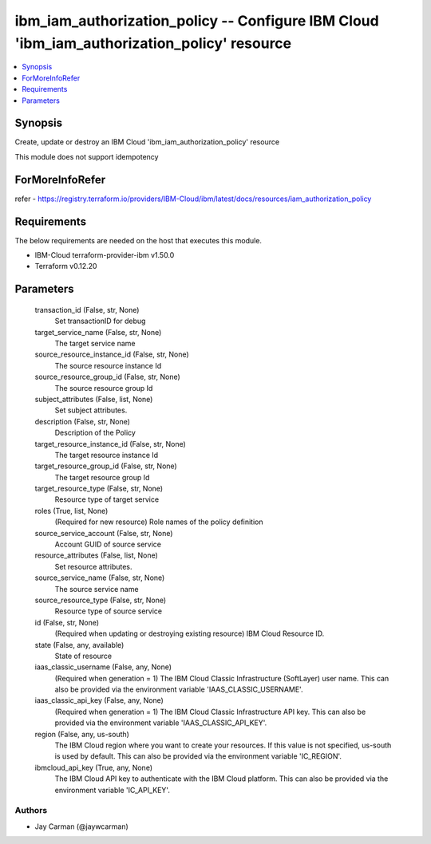 
ibm_iam_authorization_policy -- Configure IBM Cloud 'ibm_iam_authorization_policy' resource
===========================================================================================

.. contents::
   :local:
   :depth: 1


Synopsis
--------

Create, update or destroy an IBM Cloud 'ibm_iam_authorization_policy' resource

This module does not support idempotency


ForMoreInfoRefer
----------------
refer - https://registry.terraform.io/providers/IBM-Cloud/ibm/latest/docs/resources/iam_authorization_policy

Requirements
------------
The below requirements are needed on the host that executes this module.

- IBM-Cloud terraform-provider-ibm v1.50.0
- Terraform v0.12.20



Parameters
----------

  transaction_id (False, str, None)
    Set transactionID for debug


  target_service_name (False, str, None)
    The target service name


  source_resource_instance_id (False, str, None)
    The source resource instance Id


  source_resource_group_id (False, str, None)
    The source resource group Id


  subject_attributes (False, list, None)
    Set subject attributes.


  description (False, str, None)
    Description of the Policy


  target_resource_instance_id (False, str, None)
    The target resource instance Id


  target_resource_group_id (False, str, None)
    The target resource group Id


  target_resource_type (False, str, None)
    Resource type of target service


  roles (True, list, None)
    (Required for new resource) Role names of the policy definition


  source_service_account (False, str, None)
    Account GUID of source service


  resource_attributes (False, list, None)
    Set resource attributes.


  source_service_name (False, str, None)
    The source service name


  source_resource_type (False, str, None)
    Resource type of source service


  id (False, str, None)
    (Required when updating or destroying existing resource) IBM Cloud Resource ID.


  state (False, any, available)
    State of resource


  iaas_classic_username (False, any, None)
    (Required when generation = 1) The IBM Cloud Classic Infrastructure (SoftLayer) user name. This can also be provided via the environment variable 'IAAS_CLASSIC_USERNAME'.


  iaas_classic_api_key (False, any, None)
    (Required when generation = 1) The IBM Cloud Classic Infrastructure API key. This can also be provided via the environment variable 'IAAS_CLASSIC_API_KEY'.


  region (False, any, us-south)
    The IBM Cloud region where you want to create your resources. If this value is not specified, us-south is used by default. This can also be provided via the environment variable 'IC_REGION'.


  ibmcloud_api_key (True, any, None)
    The IBM Cloud API key to authenticate with the IBM Cloud platform. This can also be provided via the environment variable 'IC_API_KEY'.













Authors
~~~~~~~

- Jay Carman (@jaywcarman)

